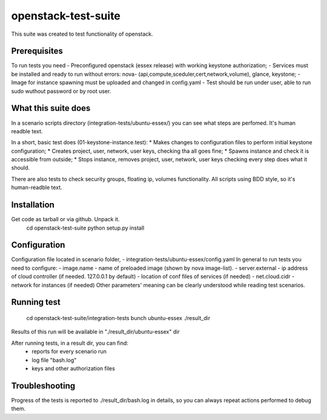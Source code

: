 openstack-test-suite
====================

This suite was created to test functionality of openstack.

Prerequisites
-------------

To run tests you need
- Preconfigured openstack (essex release) with working keystone authorization;
- Services must be installed and ready to run without errors: nova- (api,compute,sceduler,cert,network,volume), glance, keystone;
- Image for instance spawning must be uploaded and changed in config.yaml
- Test should be run under user, able to run sudo wuthout password or by root user.

What this suite does
--------------------

In a scenario scripts directory (integration-tests/ubuntu-essex/) you can see what steps are perfomed. It's human readble text.

In a short, basic test does (01-keystone-instance.test):
* Makes changes to configuration files to perform initial keystone configuration;
* Creates project, user, network, user keys, checking tha all goes fine;
* Spawns instance and check it is accessible from outside;
* Stops instance, removes project, user, network, user keys checking every step does what it should.

There are also tests to check security groups, floating ip, volumes functionality.
All scripts using BDD style, so it's human-readble text.


Installation
------------

Get code as tarball or via github. Unpack it.
    cd openstack-test-suite
    python setup.py install


Configuration
-------------

Configuration file located in scenario folder, - integration-tests/ubuntu-essex/config.yaml
In general to run tests you need to configure:
- image.name - name of preloaded image (shown by nova image-list).
- server.external - ip address of cloud controller (if needed. 127.0.0.1 by default)
- location of conf files of services (if needed)
- net.cloud.cidr - network for instances (if needed)
Other parameters' meaning can be clearly understood while reading test scenarios.


Running test
------------

  cd openstack-test-suite/integration-tests
  bunch ubuntu-essex ./result_dir

Results of this run will be available in "./result_dir/ubuntu-essex" dir

After running tests, in a result dir, you can find:
 - reports for every scenario run
 - log file "bash.log"
 - keys and other authorization files

Troubleshooting
---------------
Progress of the tests is reported to ./result_dir/bash.log in details, so you can always repeat actions performed to debug them.
